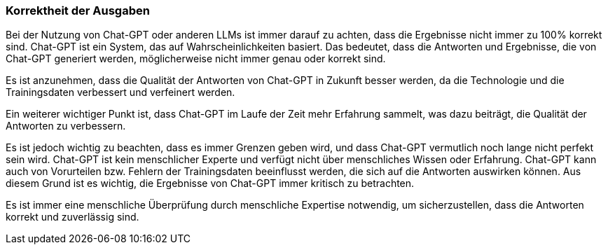 === Korrektheit der Ausgaben

Bei der Nutzung von Chat-GPT oder anderen LLMs ist immer darauf zu
achten, dass die Ergebnisse nicht immer zu 100% korrekt sind. Chat-GPT
ist ein System, das auf Wahrscheinlichkeiten basiert. Das bedeutet, dass
die Antworten und Ergebnisse, die von Chat-GPT generiert werden,
möglicherweise nicht immer genau oder korrekt sind.

Es ist anzunehmen, dass die Qualität der Antworten von Chat-GPT in
Zukunft besser werden, da die Technologie und die Trainingsdaten
verbessert und verfeinert werden.

Ein weiterer wichtiger Punkt ist, dass Chat-GPT im Laufe der Zeit mehr
Erfahrung sammelt, was dazu beiträgt, die Qualität der Antworten zu
verbessern.

Es ist jedoch wichtig zu beachten, dass es immer Grenzen geben wird, und
dass Chat-GPT vermutlich noch lange nicht perfekt sein wird. Chat-GPT
ist kein menschlicher Experte und verfügt nicht über menschliches Wissen
oder Erfahrung. Chat-GPT kann auch von Vorurteilen bzw. Fehlern der
Trainingsdaten beeinflusst werden, die sich auf die Antworten auswirken
können. Aus diesem Grund ist es wichtig, die Ergebnisse von Chat-GPT
immer kritisch zu betrachten.

Es ist immer eine menschliche Überprüfung durch menschliche Expertise
notwendig, um sicherzustellen, dass die Antworten korrekt und
zuverlässig sind.
